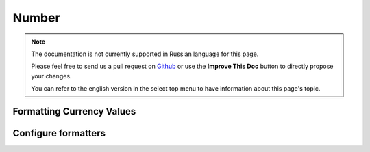 Number
######

.. php:namespace:: Cake\I18n

.. php:class:: Number

.. note::
    The documentation is not currently supported in Russian language for this
    page.

    Please feel free to send us a pull request on
    `Github <https://github.com/cakephp/docs>`_ or use the **Improve This Doc**
    button to directly propose your changes.

    You can refer to the english version in the select top menu to have
    information about this page's topic.

.. start-cakenumber

Formatting Currency Values
==========================

.. end-cakenumber

Configure formatters
====================

.. meta::
    :title lang=ru: NumberHelper
    :description lang=ru: The Number Helper contains convenience methods that enable display numbers in common formats in your views.
    :keywords lang=ru: number helper,currency,number format,number precision,format file size,format numbers
